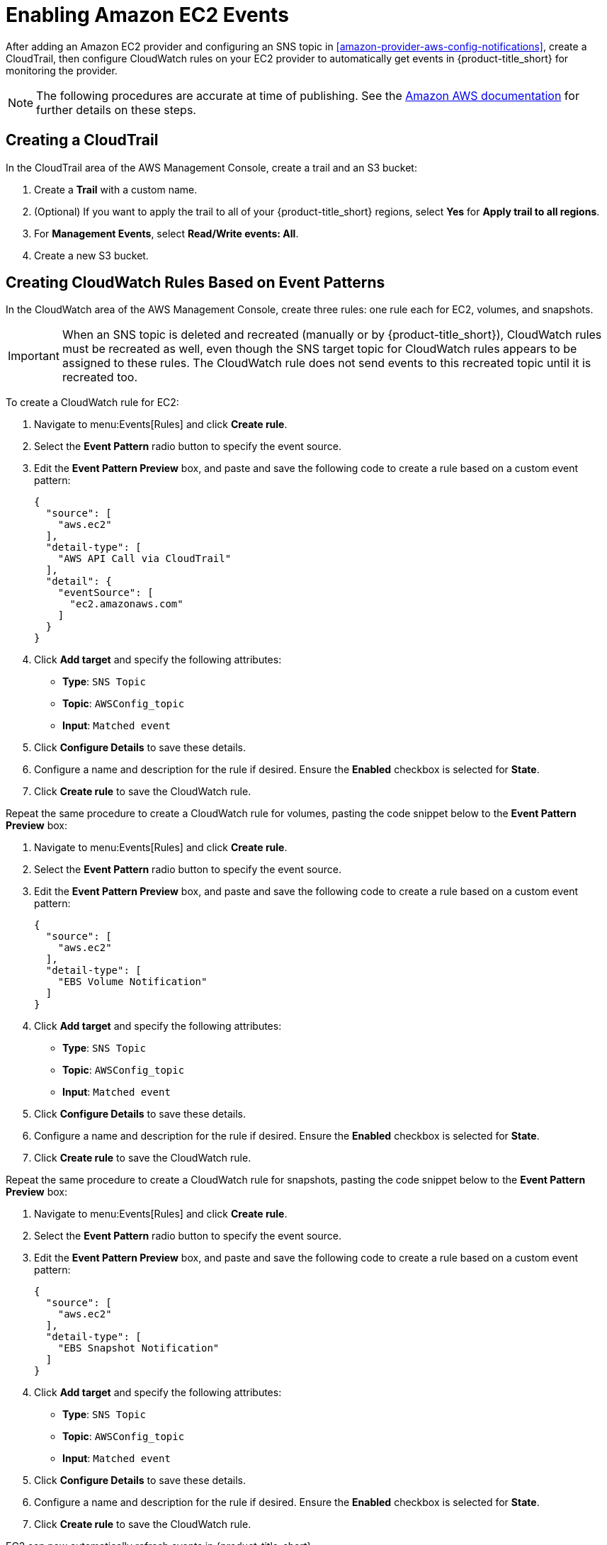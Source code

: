 [[amazon-provider-aws-events]]
= Enabling Amazon EC2 Events

After adding an Amazon EC2 provider and configuring an SNS topic in xref:amazon-provider-aws-config-notifications[], create a CloudTrail, then configure CloudWatch rules on your EC2 provider to automatically get events in {product-title_short} for monitoring the provider.

[NOTE]
====
The following procedures are accurate at time of publishing. See the https://docs.aws.amazon.com/awscloudtrail/latest/userguide/[Amazon AWS documentation] for further details on these steps.
====

== Creating a CloudTrail

In the CloudTrail area of the AWS Management Console, create a trail and an S3 bucket:

. Create a *Trail* with a custom name.
. (Optional) If you want to apply the trail to all of your {product-title_short} regions, select *Yes* for *Apply trail to all regions*.
. For *Management Events*, select *Read/Write events: All*.
. Create a new S3 bucket.


== Creating CloudWatch Rules Based on Event Patterns

In the CloudWatch area of the AWS Management Console, create three rules: one rule each for EC2, volumes, and snapshots.

[IMPORTANT]
====
When an SNS topic is deleted and recreated (manually or by {product-title_short}), CloudWatch rules must be recreated as well, even though the SNS target topic for CloudWatch rules appears to be assigned to these rules.
The CloudWatch rule does not send events to this recreated topic until it is recreated too.
====

To create a CloudWatch rule for EC2:

. Navigate to menu:Events[Rules] and click *Create rule*.
. Select the *Event Pattern* radio button to specify the event source.
. Edit the *Event Pattern Preview* box, and paste and save the following code to create a rule based on a custom event pattern:
+
----
{
  "source": [
    "aws.ec2"
  ],
  "detail-type": [
    "AWS API Call via CloudTrail"
  ],
  "detail": {
    "eventSource": [
      "ec2.amazonaws.com"
    ]
  }
}
----
+
. Click *Add target* and specify the following attributes:
* *Type*: `SNS Topic`
* *Topic*: `AWSConfig_topic`
* *Input*: `Matched event`
. Click *Configure Details* to save these details.
. Configure a name and description for the rule if desired. Ensure the *Enabled* checkbox is selected for *State*.
. Click *Create rule* to save the CloudWatch rule.

Repeat the same procedure to create a CloudWatch rule for volumes, pasting the code snippet below to the *Event Pattern Preview* box:

. Navigate to menu:Events[Rules] and click *Create rule*.
. Select the *Event Pattern* radio button to specify the event source.
. Edit the *Event Pattern Preview* box, and paste and save the following code to create a rule based on a custom event pattern:
+
----
{
  "source": [
    "aws.ec2"
  ],
  "detail-type": [
    "EBS Volume Notification"
  ]
}
----
+
. Click *Add target* and specify the following attributes:
* *Type*: `SNS Topic`
* *Topic*: `AWSConfig_topic`
* *Input*: `Matched event`
. Click *Configure Details* to save these details.
. Configure a name and description for the rule if desired. Ensure the *Enabled* checkbox is selected for *State*.
. Click *Create rule* to save the CloudWatch rule.


Repeat the same procedure to create a CloudWatch rule for snapshots, pasting the code snippet below to the *Event Pattern Preview* box:

. Navigate to menu:Events[Rules] and click *Create rule*.
. Select the *Event Pattern* radio button to specify the event source.
. Edit the *Event Pattern Preview* box, and paste and save the following code to create a rule based on a custom event pattern:
+
----
{
  "source": [
    "aws.ec2"
  ],
  "detail-type": [
    "EBS Snapshot Notification"
  ]
}
----
+
. Click *Add target* and specify the following attributes:
* *Type*: `SNS Topic`
* *Topic*: `AWSConfig_topic`
* *Input*: `Matched event`
. Click *Configure Details* to save these details.
. Configure a name and description for the rule if desired. Ensure the *Enabled* checkbox is selected for *State*.
. Click *Create rule* to save the CloudWatch rule.

EC2 can now automatically refresh events in {product-title_short}.

